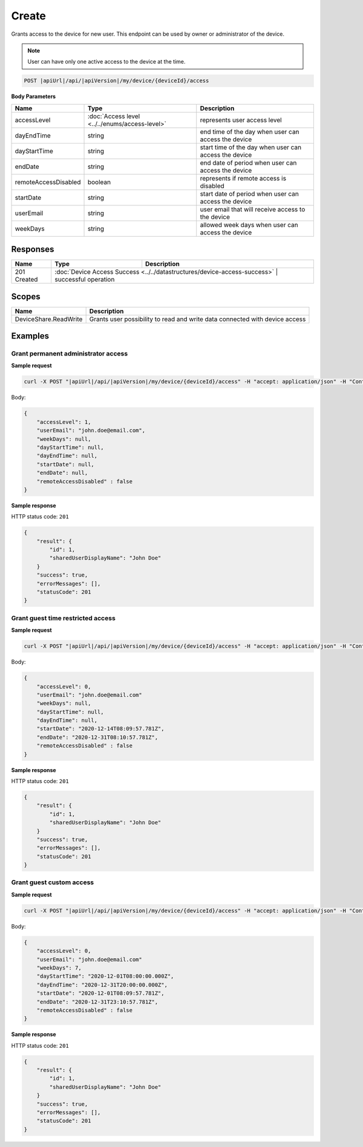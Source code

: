 Create
=========================

Grants access to the device for new user.
This endpoint can be used by owner or administrator of the device.

.. note::
    User can have only one active access to the device at the time.

.. code-block:: sh

    POST |apiUrl|/api/|apiVersion|/my/device/{deviceId}/access

**Body Parameters**

+---------------------------+---------------------------------------------------------------------------+------------------------------------------------------+
| Name                      | Type                                                                      | Description                                          |
+===========================+===========================================================================+======================================================+
| accessLevel               | :doc:`Access level <../../enums/access-level>`                            | represents user access level                         |
+---------------------------+---------------------------------------------------------------------------+------------------------------------------------------+
| dayEndTime                | string                                                                    | end time of the day when user can access the device  |
+---------------------------+---------------------------------------------------------------------------+------------------------------------------------------+
| dayStartTime              | string                                                                    | start time of the day when user can access the device|
+---------------------------+---------------------------------------------------------------------------+------------------------------------------------------+
| endDate                   | string                                                                    | end date of period when user can access the device   |
+---------------------------+---------------------------------------------------------------------------+------------------------------------------------------+
| remoteAccessDisabled      | boolean                                                                   | represents if remote access is disabled              |
+---------------------------+---------------------------------------------------------------------------+------------------------------------------------------+
| startDate                 | string                                                                    | start date of period when user can access the device |
+---------------------------+---------------------------------------------------------------------------+------------------------------------------------------+
| userEmail                 | string                                                                    | user email that will receive access to the device    |
+---------------------------+---------------------------------------------------------------------------+------------------------------------------------------+
| weekDays                  | string                                                                    | allowed week days when user can access the device    |
+---------------------------+---------------------------------------------------------------------------+------------------------------------------------------+


Responses 
-------------

+------------------------+----------------------------------------------------------------------------+--------------------------+
| Name                   | Type                                                                       | Description              |
+========================+============================================================================+==========================+
| 201 Created            | :doc:`Device Access Success <../../datastructures/device-access-success>`    | successful operation   |
+------------------------+----------------------------------------------------------------------------+--------------------------+

Scopes
-------------

+------------------------+-------------------------------------------------------------------------------+
| Name                   | Description                                                                   |
+========================+===============================================================================+
| DeviceShare.ReadWrite  | Grants user possibility to read and write data connected with device access   |
+------------------------+-------------------------------------------------------------------------------+

Examples
-------------

Grant permanent administrator access
^^^^^^^^^^^^^^^^^^^^^^^^^^^^^^^^^^^^^

**Sample request**

.. code-block:: sh

    curl -X POST "|apiUrl|/api/|apiVersion|/my/device/{deviceId}/access" -H "accept: application/json" -H "Content-Type: application/json-patch+json" -H "Authorization: Bearer <<access token>>" -d "<<body>>"

Body:

.. code-block:: js

        {
            "accessLevel": 1,
            "userEmail": "john.doe@email.com",
            "weekDays": null,
            "dayStartTime": null,
            "dayEndTime": null,
            "startDate": null,
            "endDate": null,
            "remoteAccessDisabled" : false
        }

**Sample response**

HTTP status code: ``201``

.. code-block:: js

        {
            "result": {
                "id": 1,
                "sharedUserDisplayName": "John Doe"
            }
            "success": true,
            "errorMessages": [],
            "statusCode": 201
        }


Grant guest time restricted access
^^^^^^^^^^^^^^^^^^^^^^^^^^^^^^^^^^^^

**Sample request**

.. code-block:: sh

    curl -X POST "|apiUrl|/api/|apiVersion|/my/device/{deviceId}/access" -H "accept: application/json" -H "Content-Type: application/json" -H "Authorization: Bearer <<access token>>" -d "<<body>>"

Body:

.. code-block:: js

        {
            "accessLevel": 0,
            "userEmail": "john.doe@email.com"
            "weekDays": null,
            "dayStartTime": null,
            "dayEndTime": null,
            "startDate": "2020-12-14T08:09:57.781Z",
            "endDate": "2020-12-31T08:10:57.781Z",
            "remoteAccessDisabled" : false
        }

**Sample response**

HTTP status code: ``201``

.. code-block:: js

        {
            "result": {
                "id": 1,
                "sharedUserDisplayName": "John Doe"
            }
            "success": true,
            "errorMessages": [],
            "statusCode": 201
        }

Grant guest custom access
^^^^^^^^^^^^^^^^^^^^^^^^^^^^^^^^^^^^

**Sample request**

.. code-block:: sh

    curl -X POST "|apiUrl|/api/|apiVersion|/my/device/{deviceId}/access" -H "accept: application/json" -H "Content-Type: application/json" -H "Authorization: Bearer <<access token>>" -d "<<body>>"

Body:

.. code-block:: js

        {
            "accessLevel": 0,
            "userEmail": "john.doe@email.com"
            "weekDays": 7,
            "dayStartTime": "2020-12-01T08:00:00.000Z",
            "dayEndTime": "2020-12-31T20:00:00.000Z",
            "startDate": "2020-12-01T08:09:57.781Z",
            "endDate": "2020-12-31T23:10:57.781Z",
            "remoteAccessDisabled" : false
        }

**Sample response**

HTTP status code: ``201``

.. code-block:: js

        {
            "result": {
                "id": 1,
                "sharedUserDisplayName": "John Doe"
            }
            "success": true,
            "errorMessages": [],
            "statusCode": 201
        }
